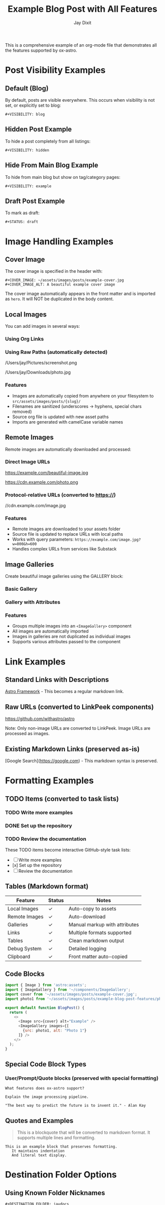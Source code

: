 #+TITLE: Example Blog Post with All Features
#+AUTHOR: Jay Dixit  
#+PUBLISH_DATE: [2025-01-26 Sun 16:00]
#+EXCERPT: This is a comprehensive example showing all ox-astro features including images, galleries, remote downloads, links, formatting, and visibility options.
#+TAGS: example, tutorial, markdown, astro
#+CATEGORIES: tutorials, documentation
#+COVER_IMAGE: ~/assets/images/posts/example-cover.jpg
#+COVER_IMAGE_ALT: A beautiful example cover image
#+AUTHOR_IMAGE: ~/assets/images/authors/jay-dixit-512.png
#+SLUG: example-blog-post-features
#+DESTINATION_FOLDER: jaydocs

This is a comprehensive example of an org-mode file that demonstrates all the features supported by ox-astro.

* Post Visibility Examples

** Default (Blog)
By default, posts are visible everywhere. This occurs when visibility is not set, or explicitly set to blog:
#+begin_example
#+VISIBILITY: blog
#+end_example

** Hidden Post Example
To hide a post completely from all listings:
#+begin_example
#+VISIBILITY: hidden
#+end_example

** Hide From Main Blog Example  
To hide from main blog but show on tag/category pages:
#+begin_example
#+VISIBILITY: example
#+end_example

** Draft Post Example
To mark as draft:
#+begin_example
#+STATUS: draft
#+end_example

* Image Handling Examples

** Cover Image
The cover image is specified in the header with:
#+begin_example
#+COVER_IMAGE: ~/assets/images/posts/example-cover.jpg
#+COVER_IMAGE_ALT: A beautiful example cover image
#+end_example

The cover image automatically appears in the front matter and is imported as =hero=. It will NOT be duplicated in the body content.

** Local Images
You can add images in several ways:

*** Using Org Links
[[file:~/Pictures/diagram.png]]
[[file:/Users/jay/Downloads/screenshot.jpg]]

*** Using Raw Paths (automatically detected)
/Users/jay/Pictures/screenshot.png

/Users/jay/Downloads/photo.jpg

*** Features
- Images are automatically copied from anywhere on your filesystem to =src/assets/images/posts/{slug}/=
- Filenames are sanitized (underscores → hyphens, special chars removed)
- Source org file is updated with new asset paths
- Imports are generated with camelCase variable names

** Remote Images
Remote images are automatically downloaded and processed:

*** Direct Image URLs
https://example.com/beautiful-image.jpg

https://cdn.example.com/photo.png

*** Protocol-relative URLs (converted to https://)
//cdn.example.com/image.jpg

*** Features
- Remote images are downloaded to your assets folder
- Source file is updated to replace URLs with local paths
- Works with query parameters: =https://example.com/image.jpg?w=800&h=600=
- Handles complex URLs from services like Substack

** Image Galleries
Create beautiful image galleries using the GALLERY block:

*** Basic Gallery
#+BEGIN_GALLERY
[[file:image1.jpg]]
[[file:image2.jpg]]
[[file:image3.jpg]]
#+END_GALLERY

*** Gallery with Attributes
#+BEGIN_GALLERY :columns 4 :captions true
[[file:photo1.jpg]]
[[file:photo2.jpg]]
[[file:photo3.jpg]]
[[file:photo4.jpg]]
#+END_GALLERY

*** Features
- Groups multiple images into an =<ImageGallery>= component
- All images are automatically imported
- Images in galleries are not duplicated as individual images
- Supports various attributes passed to the component

* Link Examples

** Standard Links with Descriptions
[[https://astro.build][Astro Framework]] - This becomes a regular markdown link.

** Raw URLs (converted to LinkPeek components)
https://github.com/withastro/astro

Note: Only non-image URLs are converted to LinkPeek. Image URLs are processed as images.

** Existing Markdown Links (preserved as-is)  
[Google Search](https://google.com) - This markdown syntax is preserved.

* Formatting Examples

** TODO Items (converted to task lists)
*** TODO Write more examples
*** DONE Set up the repository
*** TODO Review the documentation

These TODO items become interactive GitHub-style task lists:
- [ ] Write more examples
- [x] Set up the repository
- [ ] Review the documentation

** Tables (Markdown format)
| Feature        | Status | Notes                            |
|----------------+--------+----------------------------------|
| Local Images   | ✓      | Auto-copy to assets              |
| Remote Images  | ✓      | Auto-download                    |
| Galleries      | ✓      | Manual markup with attributes    |
| Links          | ✓      | Multiple formats supported       |
| Tables         | ✓      | Clean markdown output            |
| Debug System   | ✓      | Detailed logging                 |
| Clipboard      | ✓      | Front matter auto-copied         |

** Code Blocks
#+begin_src javascript
import { Image } from 'astro:assets';
import { ImageGallery } from '~/components/ImageGallery';
import cover from '~/assets/images/posts/example-cover.jpg';
import photo1 from '~/assets/images/posts/example-blog-post-features/photo1.jpg';

export default function BlogPost() {
  return (
    <>
      <Image src={cover} alt="Example" />
      <ImageGallery images={[
        {src: photo1, alt: "Photo 1"}
      ]} />
    </>
  );
}
#+end_src

** Special Code Block Types
*** User/Prompt/Quote blocks (preserved with special formatting)
#+begin_src user
What features does ox-astro support?
#+end_src

#+begin_src prompt
Explain the image processing pipeline.
#+end_src

#+begin_src quote
"The best way to predict the future is to invent it." - Alan Kay
#+end_src

** Quotes and Examples
#+begin_quote
This is a blockquote that will be converted to markdown format.
It supports multiple lines and formatting.
#+end_quote

#+begin_example
This is an example block that preserves formatting.
   It maintains indentation
   And literal text display.
#+end_example

* Destination Folder Options

** Using Known Folder Nicknames
#+begin_example
#+DESTINATION_FOLDER: jaydocs
#+DESTINATION_FOLDER: socratic
#+DESTINATION_FOLDER: actions
#+end_example

** Using Absolute Paths
#+begin_example
#+DESTINATION_FOLDER: /Users/jay/projects/my-blog/src/content/posts
#+end_example

** Interactive Selection
If no =DESTINATION_FOLDER= is specified or the value is invalid, the exporter will prompt you to select from configured folders.

* Front Matter Generated

The ox-astro exporter will generate this front matter from the keywords above:

#+begin_src yaml
---
title: Example Blog Post with All Features
slug: example-blog-post-features  
author: Jay Dixit
authorImage: ~/assets/images/authors/jay-dixit-512.png
publishDate: 2025-01-26T16:00:00Z
excerpt: This is a comprehensive example showing all ox-astro features...
image: ~/assets/images/posts/example-cover.jpg
imageAlt: A beautiful example cover image
tags:
- example
- tutorial
- markdown
- astro
categories:
- tutorials
- documentation
---
#+end_src

* Debug System

Enable debugging to troubleshoot image processing:

#+begin_src elisp
(setq org-astro-debug-images t)
#+end_src

When enabled:
- Debug output written to =~/Library/CloudStorage/Dropbox/github/ox-astro/debug.el=
- Source and output paths copied to clipboard
- Detailed logging of:
  - Image collection from all sources
  - Path processing and copying
  - Import generation
  - Gallery processing

* Subtree Export Example

** Subtree Blog Post
:PROPERTIES:
:EXPORT_TITLE: Subtree Blog Post
:EXPORT_FILE_NAME: subtree-example
:END:
#+SLUG: subtree-example  
#+EXCERPT: This subtree can be exported as its own blog post
#+TAGS: subtree, example
#+PUBLISH_DATE: [2025-01-26 Sun 16:30]

When you narrow to this subtree (=C-x n s=) and export, it will create a separate =subtree-example.mdx= file with its own front matter derived from these keywords.

The subtree export is perfect for org-roam workflows where you have multiple blog posts as subtrees in a single file.

* Advanced Features

** Automatic Content Detection
- Missing titles are generated from the first headline
- Missing excerpts are created from the first paragraph  
- Missing dates use the current timestamp
- Missing slugs are generated from titles
- Missing cover images use the first image found

** Source File Updates
After processing:
- Local image paths updated to asset folder locations
- Remote image URLs replaced with downloaded local paths
- Buffer automatically saved with updates
- Original Downloads folder images can be safely deleted

** org-roam Integration
The exporter respects org-roam file structure:
- Places generated keywords after =:PROPERTIES:= blocks
- Handles narrowed buffers correctly
- Supports subtree-specific metadata

** Two-Pass Processing
1. Initial pass: Process and copy/download images
2. Re-collection: Find all updated paths
3. Final export: Generate complete MDX with all imports

** Mixed Content Support  
You can mix and match:
- Org syntax with markdown syntax
- Different image reference styles (links, raw paths, URLs)
- Various link formats
- Standard and custom components
- Local and remote images in the same post

This flexibility makes it easy to migrate existing content or work with mixed markdown/org workflows.

* Complete Example Workflow

1. Write your post in org-mode with images from anywhere
2. Add gallery blocks for grouped images
3. Include remote images by URL - they'll be downloaded
4. Run =M-x org-astro-export-to-mdx=
5. Select destination folder (or use =#+DESTINATION_FOLDER=)
6. Export completes with:
   - All images copied/downloaded to assets
   - Source file updated with new paths
   - MDX generated with proper imports
   - Front matter copied to clipboard
   - Debug log available if enabled

The result is a production-ready MDX file with optimized image handling!